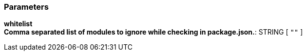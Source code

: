 === Parameters

*whitelist*::
  

*Comma separated list of modules to ignore while checking in package.json.*: STRING [ `+""+` ]::
  

